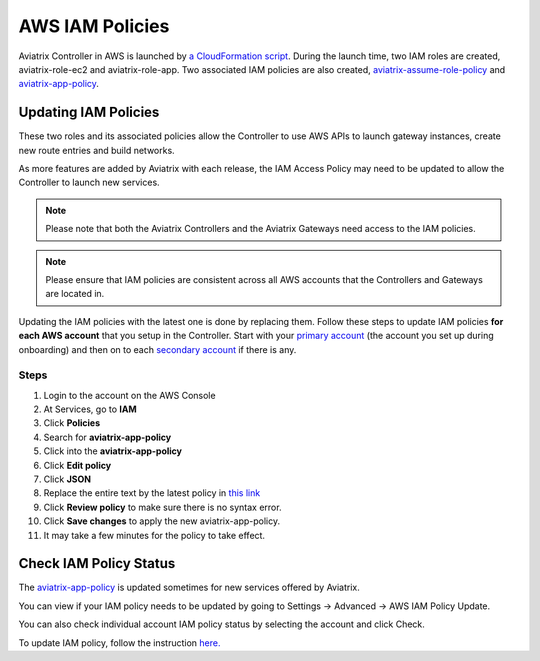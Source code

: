 .. meta::
  :description: How to update the Aviatrix AWS IAM policies
  :keywords: account, aviatrix, AWS IAM role, IAM policies


=================================
AWS IAM Policies
=================================

Aviatrix Controller in AWS is launched by `a CloudFormation script  <https://docs.aviatrix.com/StartUpGuides/aviatrix-cloud-controller-startup-guide.html>`_. 
During the launch time, two IAM roles are created, aviatrix-role-ec2 and aviatrix-role-app. Two associated IAM policies are also created, `aviatrix-assume-role-policy <https://s3-us-west-2.amazonaws.com/aviatrix-download/iam_assume_role_policy.txt>`_ and `aviatrix-app-policy <https://s3-us-west-2.amazonaws.com/aviatrix-download/IAM_access_policy_for_CloudN.txt>`_.

Updating IAM Policies
---------------------

These two roles and its associated policies allow the Controller to use AWS APIs to launch gateway instances, 
create new route entries and build networks. 

As more features are added by Aviatrix with each release, the IAM Access Policy may need to be updated to allow the Controller to launch new services. 

.. note::
   Please note that both the Aviatrix Controllers and the Aviatrix Gateways need access to the IAM policies.

.. note::
   Please ensure that IAM policies are consistent across all AWS accounts that the Controllers and Gateways are located in.

Updating the IAM policies with the latest one is done by replacing them. Follow these steps to update IAM policies **for each AWS account** that you setup in the Controller.  Start with your `primary account <onboarding_faq.html#what-is-the-aviatrix-primary-access-account>`__ (the account you set up during onboarding) and then on to each `secondary account <aviatrix_account.html#setup-additional-access-account-for-aws-cloud>`_ if there is any.

Steps
^^^^^

#. Login to the account on the AWS Console
#. At Services, go to **IAM**
#. Click **Policies**
#. Search for **aviatrix-app-policy**
#. Click into the **aviatrix-app-policy**
#. Click **Edit policy**
#. Click **JSON**
#. Replace the entire text by the latest policy in `this link <https://s3-us-west-2.amazonaws.com/aviatrix-download/IAM_access_policy_for_CloudN.txt>`__
#. Click **Review policy** to make sure there is no syntax error. 
#. Click **Save changes** to apply the new aviatrix-app-policy.
#. It may take a few minutes for the policy to take effect. 

Check IAM Policy Status
-------------------------

The `aviatrix-app-policy <https://s3-us-west-2.amazonaws.com/aviatrix-download/IAM_access_policy_for_CloudN.txt>`_ is updated sometimes for new services offered by Aviatrix. 

You can view if your IAM policy needs to be 
updated by going to Settings -> Advanced -> AWS IAM Policy Update.

You can also check individual account IAM policy status by selecting the account and click Check. 

To update IAM policy, follow the instruction `here. <https://docs.aviatrix.com/HowTos/iam_policies.html#updating-iam-policies>`_




.. disqus::
